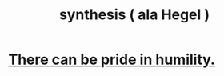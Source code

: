 :PROPERTIES:
:ID:       f027def3-c2df-41bd-9841-bc1d9f437396
:END:
#+title: synthesis ( ala Hegel )
* [[https://github.com/JeffreyBenjaminBrown/public_notes_with_github-navigable_links/blob/master/there_can_be_pride_in_humility.org][There can be pride in humility.]]

